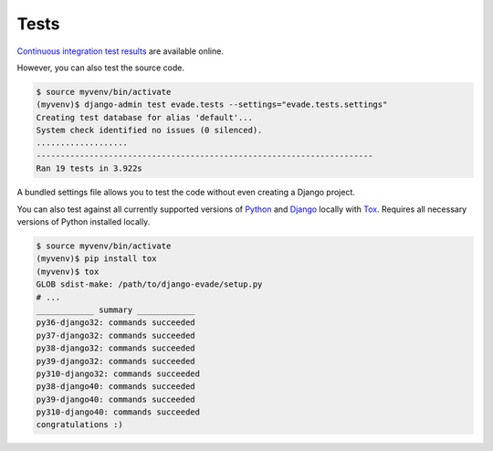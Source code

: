 .. _tests:

Tests
*****

`Continuous integration test results <https://github.com/richardcornish/django-evade/actions/workflows/main.yml>`_ are available online.

However, you can also test the source code.

.. code-block:: bash

   $ source myvenv/bin/activate
   (myvenv)$ django-admin test evade.tests --settings="evade.tests.settings"
   Creating test database for alias 'default'...
   System check identified no issues (0 silenced).
   ...................
   ----------------------------------------------------------------------
   Ran 19 tests in 3.922s

A bundled settings file allows you to test the code without even creating a Django project.

You can also test against all currently supported versions of `Python <https://docs.djangoproject.com/en/dev/faq/install/#what-python-version-can-i-use-with-django>`_ and `Django <https://www.djangoproject.com/download/#supported-versions>`_ locally with `Tox <https://tox.wiki/>`_. Requires all necessary versions of Python installed locally.

.. code-block:: bash

   $ source myvenv/bin/activate
   (myvenv)$ pip install tox
   (myvenv)$ tox
   GLOB sdist-make: /path/to/django-evade/setup.py
   # ...
   ____________ summary ____________
   py36-django32: commands succeeded
   py37-django32: commands succeeded
   py38-django32: commands succeeded
   py39-django32: commands succeeded
   py310-django32: commands succeeded
   py38-django40: commands succeeded
   py39-django40: commands succeeded
   py310-django40: commands succeeded
   congratulations :)
